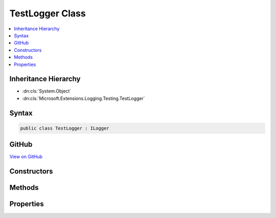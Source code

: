 

TestLogger Class
================



.. contents:: 
   :local:







Inheritance Hierarchy
---------------------


* :dn:cls:`System.Object`
* :dn:cls:`Microsoft.Extensions.Logging.Testing.TestLogger`








Syntax
------

.. code-block:: csharp

   public class TestLogger : ILogger





GitHub
------

`View on GitHub <https://github.com/aspnet/apidocs/blob/master/aspnet/logging/src/Microsoft.Extensions.Logging.Testing/TestLogger.cs>`_





.. dn:class:: Microsoft.Extensions.Logging.Testing.TestLogger

Constructors
------------

.. dn:class:: Microsoft.Extensions.Logging.Testing.TestLogger
    :noindex:
    :hidden:

    
    .. dn:constructor:: Microsoft.Extensions.Logging.Testing.TestLogger.TestLogger(System.String, Microsoft.Extensions.Logging.Testing.TestSink, System.Boolean)
    
        
        
        
        :type name: System.String
        
        
        :type sink: Microsoft.Extensions.Logging.Testing.TestSink
        
        
        :type enabled: System.Boolean
    
        
        .. code-block:: csharp
    
           public TestLogger(string name, TestSink sink, bool enabled)
    

Methods
-------

.. dn:class:: Microsoft.Extensions.Logging.Testing.TestLogger
    :noindex:
    :hidden:

    
    .. dn:method:: Microsoft.Extensions.Logging.Testing.TestLogger.BeginScopeImpl(System.Object)
    
        
        
        
        :type state: System.Object
        :rtype: System.IDisposable
    
        
        .. code-block:: csharp
    
           public IDisposable BeginScopeImpl(object state)
    
    .. dn:method:: Microsoft.Extensions.Logging.Testing.TestLogger.IsEnabled(Microsoft.Extensions.Logging.LogLevel)
    
        
        
        
        :type logLevel: Microsoft.Extensions.Logging.LogLevel
        :rtype: System.Boolean
    
        
        .. code-block:: csharp
    
           public bool IsEnabled(LogLevel logLevel)
    
    .. dn:method:: Microsoft.Extensions.Logging.Testing.TestLogger.Log(Microsoft.Extensions.Logging.LogLevel, System.Int32, System.Object, System.Exception, System.Func<System.Object, System.Exception, System.String>)
    
        
        
        
        :type logLevel: Microsoft.Extensions.Logging.LogLevel
        
        
        :type eventId: System.Int32
        
        
        :type state: System.Object
        
        
        :type exception: System.Exception
        
        
        :type formatter: System.Func{System.Object,System.Exception,System.String}
    
        
        .. code-block:: csharp
    
           public void Log(LogLevel logLevel, int eventId, object state, Exception exception, Func<object, Exception, string> formatter)
    

Properties
----------

.. dn:class:: Microsoft.Extensions.Logging.Testing.TestLogger
    :noindex:
    :hidden:

    
    .. dn:property:: Microsoft.Extensions.Logging.Testing.TestLogger.Name
    
        
        :rtype: System.String
    
        
        .. code-block:: csharp
    
           public string Name { get; set; }
    

